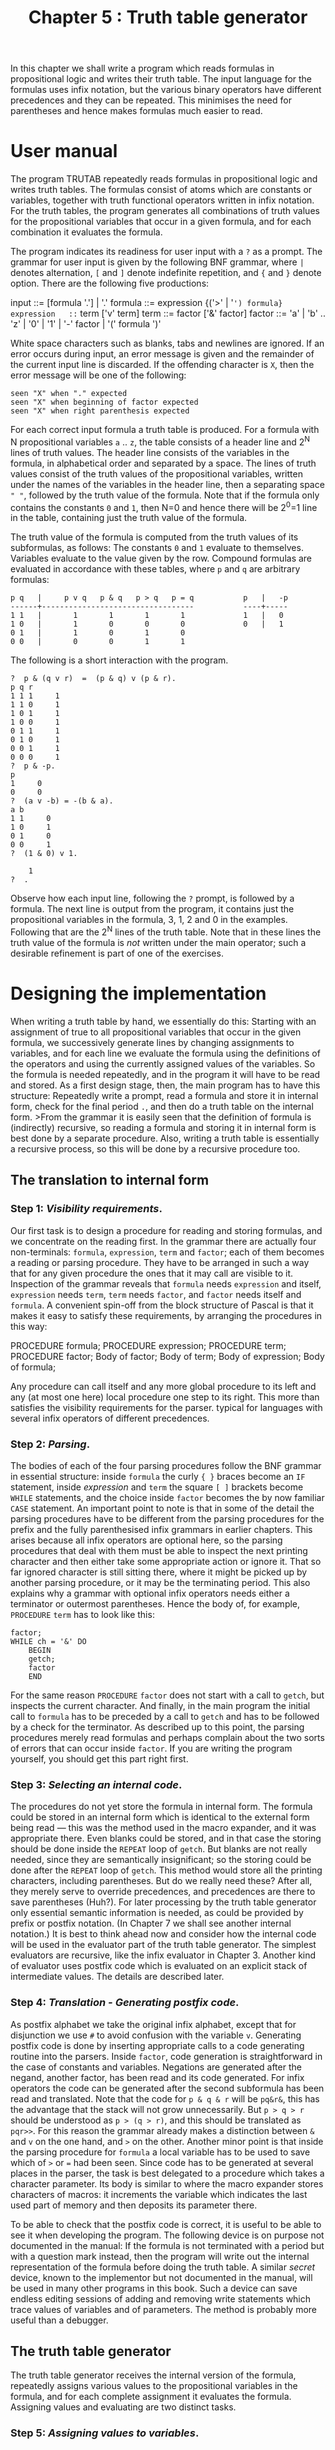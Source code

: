 #+title: Chapter 5 : Truth table generator
* <<intro>>

In this chapter we shall write a program which reads formulas in propositional logic and writes their truth table.  The input language for the formulas uses infix notation, but the various binary operators have different precedences and they can be repeated.  This minimises the need for parentheses and hence makes formulas much easier to read.

* User manual

The program TRUTAB repeatedly reads formulas in propositional logic and writes truth tables.  The formulas consist of atoms which are constants or variables, together with truth functional operators written in infix notation.  For the truth tables, the program generates all combinations of truth values for the propositional variables that occur in a given formula, and for each combination it evaluates the formula.

The program indicates its readiness for user input with a =?= as a prompt.  The grammar for user input is given by the following BNF grammar, where =|= denotes alternation, =[= and =]= denote indefinite repetition, and ={= and =}= denote option.  There are the following five productions:

#+begin_example bnf
input        ::=   [formula '.'] | '.'
formula      ::=   expression {('>' | '=') formula}
expression   ::=   term ['v' term]
term         ::=   factor ['&' factor]
factor       ::=   'a' | 'b' .. 'z' |
                   '0' | '1' |
                   '-' factor |
                   '(' formula ')'
#+end_example

White space characters such as blanks, tabs and newlines are ignored.  If an error occurs during input, an error message is given and the remainder of the current input line is discarded.  If the offending character is =X=, then the error message will be one of the following:

#+begin_example
        seen "X" when "." expected
        seen "X" when beginning of factor expected
        seen "X" when right parenthesis expected
#+end_example

For each correct input formula a truth table is produced.  For a formula with N propositional variables =a= .. =z=, the table consists of a header line and 2^N lines of truth values.  The header line consists of the variables in the formula, in alphabetical order and separated by a space.  The lines of truth values consist of the truth values of the propositional variables, written under the names of the variables in the header line, then a separating space =" "=, followed by the truth value of the formula.  Note that if the formula only contains the constants =0= and =1=, then N=0 and hence there will be 2^0=1 line in the table, containing just the truth value of the formula.

The truth value of the formula is computed from the truth values of its subformulas, as follows: The constants =0= and =1= evaluate to themselves.  Variables evaluate to the value given by the row.  Compound formulas are evaluated in accordance with these tables, where =p= and =q= are arbitrary formulas:

#+begin_example
    p q   |     p v q   p & q   p > q   p = q           p   |   -p
    ------+----------------------------------           ----+-----
    1 1   |       1       1       1       1             1   |   0
    1 0   |       1       0       0       0             0   |   1
    0 1   |       1       0       1       0
    0 0   |       0       0       1       1
#+end_example

The following is a short interaction with the program.

#+begin_example
?  p & (q v r)  =  (p & q) v (p & r).
p q r 
1 1 1     1
1 1 0     1
1 0 1     1
1 0 0     1
0 1 1     1
0 1 0     1
0 0 1     1
0 0 0     1
?  p & -p.
p 
1     0
0     0
?  (a v -b) = -(b & a).
a b 
1 1     0
1 0     1
0 1     0
0 0     1
?  (1 & 0) v 1.

    1
?  .
#+end_example

Observe how each input line, following the =?= prompt, is followed by a formula.  The next line is output from the program, it contains just the propositional variables in the formula, 3, 1, 2 and 0 in the examples.  Following that are the 2^N lines of the truth table.  Note that in these lines the truth value of the formula is /not/ written under the main operator; such a desirable refinement is part of one of the exercises.

* Designing the implementation

When writing a truth table by hand, we essentially do this: Starting with an assignment of true to all propositional variables that occur in the given formula, we successively generate lines by changing assignments to variables, and for each line we evaluate the formula using the definitions of the operators and using the currently assigned values of the variables.  So the formula is needed repeatedly, and in the program it will have to be read and stored.  As a first design stage, then, the main program has to have this structure: Repeatedly write a prompt, read a formula and store it in internal form, check for the final period =.=, and then do a truth table on the internal form.  >From the grammar it is easily seen that the definition of formula is (indirectly) recursive, so reading a formula and storing it in internal form is best done by a separate procedure.  Also, writing a truth table is essentially a recursive process, so this will be done by a recursive procedure too.

** The translation to internal form

*** Step 1: /Visibility requirements/.

Our first task is to design a procedure for reading and storing formulas, and we concentrate on the reading first.  In the grammar there are actually four non-terminals: =formula=, =expression=, =term= and =factor=; each of them becomes a reading or parsing procedure.  They have to be arranged in such a way that for any given procedure the ones that it may call are visible to it.  Inspection of the grammar reveals that =formula= needs =expression= and itself, =expression= needs =term=, =term= needs =factor=, and =factor= needs itself and =formula=.  A convenient spin-off from the block structure of Pascal is that it makes it easy to satisfy these requirements, by arranging the procedures in this way:

#+begin_example pascal
        PROCEDURE formula;
            PROCEDURE expression;
                PROCEDURE term;
                    PROCEDURE factor;
                    Body of factor;
                Body of term;
            Body of expression;
        Body of formula;
#+end_example

Any procedure can call itself and any more global procedure to its left and any (at most one here) local procedure one step to its right.  This more than satisfies the visibility requirements for the parser.  typical for languages with several infix operators of different precedences.

*** Step 2: /Parsing/.

The bodies of each of the four parsing procedures follow the BNF grammar in essential structure: inside =formula= the curly ={ }= braces become an =IF= statement, inside /expression/ and =term= the square =[ ]= brackets become =WHILE= statements, and the choice inside =factor= becomes the by now familiar =CASE= statement.  An important point to note is that in some of the detail the parsing procedures have to be different from the parsing procedures for the prefix and the fully parenthesised infix grammars in earlier chapters.  This arises because all infix operators are optional here, so the parsing procedures that deal with them must be able to inspect the next printing character and then either take some appropriate action or ignore it.  That so far ignored character is still sitting there, where it might be picked up by another parsing procedure, or it may be the terminating period.  This also explains why a grammar with optional infix operators needs either a terminator or outermost parentheses.  Hence the body of, for example, =PROCEDURE= =term= has to look like this:

#+begin_example
        factor;
        WHILE ch = '&' DO
            BEGIN
            getch;
            factor
            END
#+end_example

For the same reason =PROCEDURE= =factor= does not start with a call to =getch=, but inspects the current character.  And finally, in the main program the initial call to =formula= has to be preceded by a call to =getch= and has to be followed by a check for the terminator.  As described up to this point, the parsing procedures merely read formulas and perhaps complain about the two sorts of errors that can occur inside =factor=.  If you are writing the program yourself, you should get this part right first.

*** Step 3: /Selecting an internal code/.

The procedures do not yet store the formula in internal form.  The formula could be stored in an internal form which is identical to the external form being read --- this was the method used in the macro expander, and it was appropriate there.  Even blanks could be stored, and in that case the storing should be done inside the =REPEAT= loop of =getch=.  But blanks are not really needed, since they are semantically insignificant; so the storing could be done after the =REPEAT= loop of =getch=.  This method would store all the printing characters, including parentheses.  But do we really need these?  After all, they merely serve to override precedences, and precedences are there to save parentheses (Huh?).  For later processing by the truth table generator only essential semantic information is needed, as could be provided by prefix or postfix notation.  (In Chapter 7 we shall see another internal notation.)  It is best to think ahead now and consider how the internal code will be used in the evaluator part of the truth table generator.  The simplest evaluators are recursive, like the infix evaluator in Chapter 3.  Another kind of evaluator uses postfix code which is evaluated on an explicit stack of intermediate values.  The details are described later.

*** Step 4: /Translation - Generating postfix code/.

As postfix alphabet we take the original infix alphabet, except that for disjunction we use =#= to avoid confusion with the variable =v=.  Generating postfix code is done by inserting appropriate calls to a code generating routine into the parsers.  Inside =factor=, code generation is straightforward in the case of constants and variables.  Negations are generated after the negand, another factor, has been read and its code generated.  For infix operators the code can be generated after the second subformula has been read and translated.  Note that the code for =p & q & r= will be =pq&r&=, this has the advantage that the stack will not grow unnecessarily.  But =p > q > r= should be understood as =p > (q > r)=, and this should be translated as =pqr>>=.  For this reason the grammar already makes a distinction between =&= and =v= on the one hand, and =>= on the other.  Another minor point is that inside the parsing procedure for =formula= a local variable has to be used to save which of =>= or === had been seen.  Since code has to be generated at several places in the parser, the task is best delegated to a procedure which takes a character parameter.  Its body is similar to where the macro expander stores characters of macros: it increments the variable which indicates the last used part of memory and then deposits its parameter there.

To be able to check that the postfix code is correct, it is useful to be able to see it when developing the program.  The following device is on purpose not documented in the manual: If the formula is not terminated with a period but with a question mark instead, then the program will write out the internal representation of the formula before doing the truth table.  A similar /secret/ device, known to the implementor but not documented in the manual, will be used in many other programs in this book.  Such a device can save endless editing sessions of adding and removing write statements which trace values of variables and of parameters.  The method is probably more useful than a debugger.

** The truth table generator

The truth table generator receives the internal version of the formula, repeatedly assigns various values to the propositional variables in the formula, and for each complete assignment it evaluates the formula.  Assigning values and evaluating are two distinct tasks.

*** Step 5: /Assigning values to variables/.

Let us begin with the unrealistic case of a formula in which each of the possible 26 possible propositional variables actually occur.  To assign all combinations of truth values to the 26 variables, the program has to make =a= true and continue, and then make =a= false and continue.  Continuing means doing the same to =b=, to =c= and so forth, hence a recursive solution is called for.  When all propositional variables have been assigned, i.e. when =z= has been passed, the recursion stops and the formula can be evaluated.  As a first draft, consider a procedure which is initially called with the actual parameter =a=:

#+begin_example
        PROCEDURE table(v : char);
        BEGIN
        IF v > 'z' THEN evaluate the formula ELSE
            BEGIN
            make variable v true; table(succ(v));
            make variable v false; table(succ(v))
            END
        END;
#+end_example

This is essentially correct for the unrealistic case, but for realistic formulas in which most of the possible 26 variables do not actually occur, something else is needed.  Firstly, before doing the truth table, it is necessary to write the names of all variables that actually occur.  Secondly, in the =table= procedure, when all the variables have been given values, before evaluating the formula, it is necessary to write the values of the variables that actually occur.  Thirdly, when the body of the =table= procedure is entered, the parameter variable should be replaced by the next variable that actually occurs.  So instead of recursing with the next possible variable, =succ(v)=, the alphabetically next actually occurring variable should be used.  A wasteful way of doing so would be to find the next actual variable every time it is needed by searching through the formula.  A better way is to create a set of actual variables as the formula is being read: when =factor= sees a variable, put it into this set.  This set of actual variables is used at each of the three places mentioned.  In the third of these places, the table procedure, the pseudo code now looks like this:

#+begin_example pascal
        PROCEDURE table(v : char);
        BEGIN
        WHILE NOT (v IN the set of actual variables) DO
            v := succ(v);
        IF v > 'z' THEN
            BEGIN
            write the values of all actual variables;
            evaluate the formula
            END
          ELSE
            BEGIN
            make variable v true; table(succ(v));
            make variable v false; table(succ(v))
            END
        END;
#+end_example

To stop the =WHILE= loop from racing off the end, the main program has to put the successor of =z= into the set to act as a sentinel.  There are several ways of making variables true or false --- one is to have a boolean array, another is to have a set of variables that are currently true.

As described, the procedure executes several =WHILE= loops, one for each actually occurring variable, but each loop only traverses a portion of the potential variables.  A further, but probably minor improvement is this: The next actuals can be computed globally after the formula has been read and before it is passed to the =table= procedure.  This can be done by a single =FOR= loop through all the 26 potential variables, and it creates an array which for each actual variables contains the next actual variable.  The loop also finds the first actual variable, and the =table= procedure is then called with this first actual variable as a parameter.  (This optimisation is left as one of the exercises.)

The part of the table generator which generates values of variables is now complete.

*** Step 6: /The evaluator/.

Since the length of the postfix representation is known by the time it is being evaluated, the evaluator can consist of a =FOR= loop which steps through the postfix code, an array of characters.  At each step it examines the current character in the postfix, and depending on what the character is, it does something to a stack of booleans which is initially empty.

1) If the character is one of the two constants, push its value onto the stack; if the character is a propositional variable, look up its current value and push that onto the stack.

2) If the character is =-=, replace the top value on the stack by its negation.

3) If the character is a binary operator, replace the two values on the top by a single value computed from the other two; for example, if the character is =&=, replace the top two values by the value of their conjunction. When the end of the postfix is reached, the stack will contain just one value which is the value of the formula.

Here is an example; for readability the postfix has been spaced out.  Below the postfix code is a trace of the stack; note that /time flows from left to right/.

#+begin_example
                                infix:
                                (p v q v r) & -(s > t > u)
current values:                 postfix:
p q r s t u                     p q # r # s t u > > - &
1 0 1 0 0 1
                                              1
                                            0 0 1
                                  0   1   0 0 0 0 1 0
                        stack:  1 1 1 1 1 1 1 1 1 1 1 0
#+end_example

The stack is best implemented as an =ARRAY= of boolean values, together with an integer variable which is the top.  When the formula has been evaluated, its value can be written, but that value should be preceded on the same line by the current values of each of the actual variables.  Before the main program sends the formula to the table generator, it should write a line with the names of the actual variables.  Both the writing of the current values and the writing of the names makes use of the set of actuals collected during parsing.

* The program

The following is the standard Pascal source for the truth table program TRUTAB.

#+begin_src pascal
PROGRAM truthtable(input,output);

LABEL 1, 99;

CONST
    maxcode = 200;
    maxstack = 30;

TYPE
    message = PACKED ARRAY [1..30] OF char;

VAR
    ch : char;
    code : ARRAY [1..maxcode] OF char;
    codeindex : integer;

    occurrences,truevars  : SET OF char;
    c : char;

    i : integer;

PROCEDURE error(mes : message);
BEGIN (* error *)
writeln('seen "',ch,'" when ',mes);
readln;
GOTO 1
END; (* error *)

PROCEDURE getch;
BEGIN (* getch *)
REPEAT
    IF eof THEN goto 99;
    read(ch);
    write(ch)   (* for batch use *)
    UNTIL ch > ' '
END; (* getch *)

PROCEDURE generate(o : char);
BEGIN (* generate *)
codeindex  :=  codeindex + 1;
code[codeindex] := o
END; (* generate *)

(* - - - - -  T R A N S L A T O R  - - - - - *)

PROCEDURE formula;
VAR localchar : char;

    PROCEDURE expression;

        PROCEDURE term;

            PROCEDURE factor;
            BEGIN
            CASE ch of
                'a','b','c','d','e','f','g','h','i',
                'j','k','l','m','n','o','p','q','r',
                's','t','u','v','w','x','y','z',
                '0','1' :
                    BEGIN
                    generate(ch);
                    occurrences := occurrences + [ch];
                    getch
                    END;
                '-' :
                    BEGIN
                    getch;
                    factor;
                    generate('-')
                    END;
                '(' :
                    BEGIN
                    getch;
                    formula;
                    IF ch = ')' THEN getch ELSE
                        error('right parenthesis expected    ')
                    END
                OTHERWISE
                    error('beginning of factor expected  ');
                END (* CASE *)
            END; (* factor *)

        BEGIN (* term *)
        factor;
        WHILE ch = '&' DO
            BEGIN
            getch;
            factor;
            generate('&')
            END (* WHILE *)
        END; (* term *)

    BEGIN (* expression *)
    term;
    WHILE ch IN ['#','v'] DO
        BEGIN
        getch;
        term;
        generate('#')
        END (* WHILE *)
    END; (* expression *)

BEGIN (* formula *)
expression;
IF (ch = '>') OR (ch = '=') THEN
    BEGIN
    localchar := ch;
    getch;
    formula;
    generate(localchar)
    END (* WHILE *)
END; (* formula *)

(* - - - - -  T A B L E   G E N E R A T O R  - - - - - *)

PROCEDURE table(v : char);
VAR c : char;

    FUNCTION val : boolean;
    VAR
        s : ARRAY [1..maxstack] OF boolean;
        t : integer; (* top of stack *)
        i : integer;
    BEGIN (* val *)
    t := 0;
    FOR i := 1 TO codeindex DO
        CASE code[i] OF
            'a','b','c','d','e','f','g','h','i','j','k','l','m',
            'n','o','p','q','r','s','t','u','v','w','x','y','z' :
                  BEGIN t := t+1; s[t] := code[i] IN truevars END;
            '1' : BEGIN t := t+1; s[t] := true                END;
            '0' : BEGIN t := t+1; s[t] := false               END;
            '-' : BEGIN           s[t] := NOT s[t]            END;
            '&' : BEGIN t := t-1; s[t] := s[t] AND s[t+1]     END;
            '#' : BEGIN t := t-1; s[t] := s[t] OR  s[t+1]     END;
            '>' : BEGIN t := t-1; s[t] := s[t] <=  s[t+1]     END;
            '=' : BEGIN t := t-1; s[t] := s[t]  =  s[t+1]     END
            END; (* CASE *)
    val := s[1]
    END; (* val *)

BEGIN (* table *)
WHILE NOT (v IN occurrences) DO v := succ(v);
IF v > 'z' THEN
    BEGIN
    FOR v := 'a' TO 'z' DO
        IF v IN occurrences
            THEN write(ord(v IN truevars):1,' ');
    writeln('    ',ord(val):1)
    END
  ELSE
    BEGIN
    truevars := truevars + [v]; table(succ(v));
    truevars := truevars - [v]; table(succ(v))
    END
END; (* table *)

(* - - - - -  M A I N  - - - - - *)

BEGIN (* main *)
1:
REPEAT
    write('? ');
    getch;
    IF ch = '.' THEN GOTO 99;
    codeindex := 0; occurrences := [succ('z')];
    formula;
    IF NOT (ch IN ['.','?']) THEN
        error('"." expected                  ');
    writeln;
    IF ch = '?' THEN
        BEGIN
        write('POSTFIX: ');
        FOR i := 1 TO codeindex DO write(code[i]);
        writeln
        END;
    FOR c := 'a' TO 'z' DO
        IF c IN occurrences THEN write(c,' ');
    writeln;
    table('a')
    UNTIL false;
99:
END.
#+end_src

* Exercises and reading

** /Better output/:

Modify the program so that after doing the truth table for a formula it will write =tautology= if the formula was true in every line, =selfcontradiction= if the formula was false in every line, and =contingent= if the formula was true in some lines and false in others.  Looking at large truth table is boring, so some users might prefer merely to be told whether the formula they have typed is a tautology, a self contradiction, or a contingency.  Devise a way of letting the user tell the program whether the entire table is required.

** /Optimisation/:
Implement the optimisation outlined at the end of the description of the table procedure.

** /Values of subformulas/:
Change the program so that in every line it will write the values of all subformulas, directly underneath the operators of the formula as typed in by the user.

** /Symbolic operators/:
Modify the program so that it can use =NOT=, =AND=, =OR=, =IMP= and =IFF= as the operators.

** /Translator/:
If you have devised a way of translating from fully parenthesised infix notation to prefix notation, then you might consider the problem of translating from the minimally parenthesised infix notation with operator precedences to prefix notation.  More likely than not, the method you used for the fully parenthesised notation will not work for the minimally parenthesised notation.

** /Text Macros/:
Devise a way for users to define (upper case) string or text macros, similar to the macro expander in Chapter 4.  Any formula can then be preceded by a sequence of macro definitions, and procedure =getch= has to know whether it is supposed to be reading from the input file or whether it is supposed to retrieve characters from a macro.  An alternative is to allow definitions anywhere in a formula, in that case even definitions should be handled by =getch=, and neither the main program nor the parsing procedures know anything about macros.  Text macros are extremely powerful, they would allow definitions such as =A = = =(p & q)= but also definitions such as =B = = =(((-= or the equally strange =C = = =& r) > s))=.  However, macros such as =B= and =C= can be very error-prone in use.

** /Syntax Macros/:
At the expense of expressive power, the above difficulty can be avoided by insisting that in any macro the body, the right hand side, is actually processed by the parser and that it has to be a complete formula or maybe a factor.  This will allow macro =A= but not macros =B= and =C=.  There are two methods in which the body might be stored: in source form or in translated form.  In both a call to a macro occurs inside a factor, as an atom.  In the first method the body would have to be translated at every call.  In the second method the translated form would merely be copied at every call, clearly this method is more efficient.  Neither text macros nor syntax macros require any change to the stack evaluator.

** /Run Time Calls/:
Instead of expanding macros in the parser it is possible not to expand at all but to generate a call to the macro in the postfix code, effectively treating all upper and lower case letters as atoms merely to be distinguished at run time.  In that case the stack evaluator will need an additional case for upper case atoms: it has to stop executing the current postfix formula and instead start executing the postfix formula which is the translated body of the defined atom, and when it has finished with that formula it has to resume executing the previous formula.  There are two ways of implementing this: In one the stack evaluator uses recursion for such calls, and probably this is the simplest method (it is the method that will be used in Chapter 7).  In another method the evaluator saves where it has to resume on an explicit stack of return addresses, and when it has finished executing a defined formula it picks up the return address from that stack (this is the method used in Chapters 13 and 14).

** /A difficult optimisation/:
Consider =(p v q) & (r v s)= in the first four lines of the truth table.  Since the =p= and =q= do not change, =p v q= should not have to be recomputed.  Can you think of an algorithm which avoids this?

** /Other logics/:
Study one of the non-classical logic which has 3 or more truth values, see Martin (1987) for some such systems.  Adapt the program for such a logic.

** /Cartesian Product/:

Write a program which repeatedly reads expressions which are Cartesian products of sets and then writes out the set of n-tuples of the product.  Use =a=..=z= as elements, use ={= and =}= to enclose (possibly empty) sets, use =*= to form products. In the output, use =&lt= and =>= to enclose tuples.  Example:

#+begin_example
input   {ab} * {cde} * {fg}.
output  {<acf><acg><adf><adg><aef><aeg><bcf><bcg><bdf><bdg><bef><beg>}
#+end_example

For long output lines you will have to be careful not to exceed the size of Pascal's output buffer, you will have to insert new lines as appropriate.  You will find the method used to generate all combinations of truth values in the truth table program useful here.  (This exercise was suggested to me by Yum Kwok Keung.)

** /Reading/:
Compare the program designed in this chapter with the truth table algorithm given by Schagrin, Rapaport and Dipert (1985, pp 108 - 109) and their evaluation algorithm (p 91).  One lesson to learn from their attempt is that formulas just are not strings.  For a recursive descent program which translates arithmetical expressions from minimally parenthesised infix notation to postfix notation, see McCracken (1987, pp 162 - 169).  Many books on compilers will contain something similar.

** /Petri Nets/:
Consider a system comprising several propositional variables Any particular change /may/ occur if some variables specific to the change are true and some variables specific to the change are false.  If a particular change does occur, then the variables required to be true or false all change their truth value to the opposite.  One question that arises for such a system is whether there are possible assignments of truth values to the variables for which none of the permitted changes is possible.  A dual question is whether there are assignments which cannot be the result of any of the permitted changes.  1)~Show how the truth table program can be used to answer these two kinds of questions for any particular system of variables and changes.  2)~Modify the program so that instead of reading a formula it reads a system of changes and answers these two questions.  You will have to design a suitable notation for the changes.

In the literature systems like the above are known as (simple) Petri nets.  The variables are called /places/, and they are said to be occupied by a /token/ or to be empty.  The changes are called /transitions/, and they are always given names.  A transition is said to be /enabled/ if there are so-called /input arcs/ from the places they require to contain a token and there are so-called /output arcs/ to the places they require to be empty.  If an enabled transition does produce its change, it is said to /fire/, and then tokens are removed from the places connected to the transition by input arcs, and tokens are sent to places connected to the transition by output arcs.  A particular distribution of tokens at a particular time is called a /marking/.  Nets are often presented as a graph, in particular, a bi-partite graph of places and transitions, with input arcs and output arcs connecting them.  The first question in the previous paragraph asks whether there are markings for which the net will /deadlock/, the second asks whether there are /unreachable/ markings.  For some more reading, see Chapter~20 and the references given there.  As may be seen, the usual terminology does not make it obvious how close such nets are to propositional logic, and that a simple truth table program can answer significant questions about nets.  In practice, however, nets tend to have so many places that a truth table program is not really adequate.  The truth tree or semantic tableau program in Chapter 10 presents some improvements.

** /Compiling into Pascal/:
For large truth tables the /interpretation/ of the postfix code could be too slow.  The same is true for any other internal code that needs interpretation.  It might be faster to /compile/ the formula to be tested into an (inputless) Pascal program which, when run, produces either all lines in the truth table, or only those lines, if any, in which the formula is false, or only the first line, if there is one, in which it is false.  The resultant Pascal program should look like the program in Chapter 1: it will consist of several nested =FOR= loops and a write statement.  Can you write such a compiler from formulas to Pascal without reading the formula twice?  Without storing the formula internally?  The computation cost for such a system will of course consist of the compile cost and the run cost --- so it will only be worth it for very large formulas.

** /Petri Nets again/:
Write two compilers for a little Petri net language to Pascal to test a given net for deadlock and for unreachability.  Alternatively, write a dual purpose compiler.

